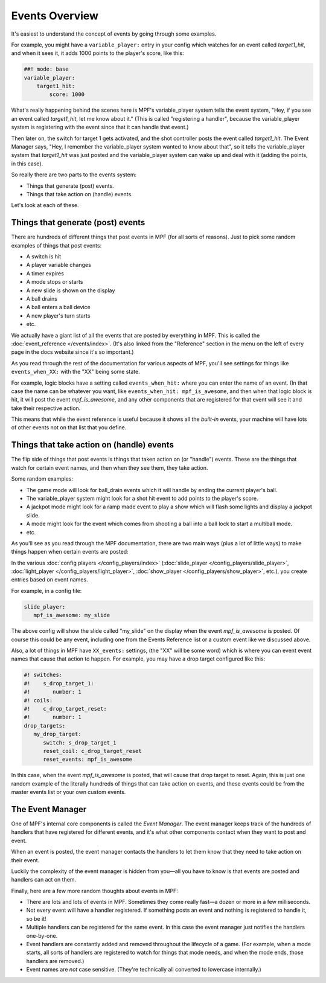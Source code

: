 Events Overview
===============

It's easiest to understand the concept of events by going through some examples.

For example, you might have a ``variable_player:`` entry in your config which watches
for an event called *target1_hit*, and when it sees it, it adds 1000 points
to the player's score, like this:

.. code-block:: mpf-config

  ##! mode: base
  variable_player:
      target1_hit:
          score: 1000

What's really happening behind the scenes here is MPF's variable_player system tells
the event system, "Hey, if you see an event called *target1_hit*, let me know
about it." (This is called "registering a handler", because the variable_player system
is registering with the event since that it can handle that event.)

Then later on, the switch for target 1 gets activated, and the shot controller
posts the event called *target1_hit*. The Event Manager says, "Hey, I remember
the variable_player system wanted to know about that", so it tells the variable_player
system that *target1_hit* was just posted and the variable_player system can wake up and
deal with it (adding the points, in this case).

So really there are two parts to the events system:

* Things that generate (post) events.
* Things that take action on (handle) events.

Let's look at each of these.

Things that generate (post) events
----------------------------------

There are hundreds of different things that post events in MPF (for all sorts
of reasons). Just to pick some random examples of things that post events:

* A switch is hit
* A player variable changes
* A timer expires
* A mode stops or starts
* A new slide is shown on the display
* A ball drains
* A ball enters a ball device
* A new player's turn starts
* etc.

We actually have a giant list of all the events that are posted by everything
in MPF. This is called the :doc:`event_reference </events/index>`. (It's also
linked from the "Reference" section in the menu on the left of every page in
the docs website since it's so important.)

As you read through the rest of the documentation for various aspects of MPF,
you'll see settings for things like ``events_when_XX:`` with the "XX" being
some state.

For example, logic blocks have a setting called ``events_when_hit:`` where you
can enter the name of an event. (In that case the name can be whatever you
want, like ``events_when_hit: mpf_is_awesome``, and then when that logic block
is hit, it will post the event *mpf_is_awesome*, and any other components that
are registered for that event will see it and take their respective action.

This means that while the event reference is useful because it shows all the
*built-in* events, your machine will have lots of other events not on that
list that you define.

Things that take action on (handle) events
------------------------------------------

The flip side of things that post events is things that taken action on (or
"handle") events. These are the things that watch for certain event names, and
then when they see them, they take action.

Some random examples:

* The game mode will look for ball_drain events which it will handle by ending
  the current player's ball.
* The variable_player system might look for a shot hit event to add points to the
  player's score.
* A jackpot mode might look for a ramp made event to play a show which will
  flash some lights and display a jackpot slide.
* A mode might look for the event which comes from shooting a ball into a ball
  lock to start a multiball mode.
* etc.

As you'll see as you read through the MPF documentation, there are two main
ways (plus a lot of little ways) to make things happen when certain events
are posted:

In the various :doc:`config players </config_players/index>` (:doc:`slide_player </config_players/slide_player>`,
:doc:`light_player </config_players/light_player>`, :doc:`show_player </config_players/show_player>`, etc.),
you create entries based on event names.

For example, in a config file:

.. code-block:: mpf-config

   slide_player:
      mpf_is_awesome: my_slide

The above config will show the slide called "my_slide" on the display when the
event *mpf_is_awesome* is posted. Of course this could be any event, including
one from the Events Reference list or a custom event like we discussed above.

Also, a lot of things in MPF have ``XX_events:`` settings, (the "XX" will be
some word) which is where you can event event names that cause that action to
happen. For example, you may have a drop target configured like this:

.. code-block:: mpf-config

   #! switches:
   #!    s_drop_target_1:
   #!       number: 1
   #! coils:
   #!    c_drop_target_reset:
   #!       number: 1
   drop_targets:
      my_drop_target:
         switch: s_drop_target_1
         reset_coil: c_drop_target_reset
         reset_events: mpf_is_awesome

In this case, when the event *mpf_is_awesome* is posted, that will cause that
drop target to reset. Again, this is just one random example of the literally
hundreds of things that can take action on events, and these events could be
from the master events list or your own custom events.

The Event Manager
-----------------

One of MPF's internal core components is called the *Event Manager*. The event
manager keeps track of the hundreds of handlers that have registered for
different events, and it's what other components contact when they want to post
and event.

When an event is posted, the event manager contacts the handlers to let them
know that they need to take action on their event.

Luckily the complexity of the event manager is hidden from you—all you have
to know is that events are posted and handlers can act on them.

Finally, here are a few more random thoughts about events in MPF:

* There are lots and lots of events in MPF. Sometimes they come really fast—a
  dozen or more in a few milliseconds.
* Not every event will have a handler registered. If something posts an event
  and nothing is registered to handle it, so be it!
* Multiple handlers can be registered for the same event. In this case the
  event manager just notifies the handlers one-by-one.
* Event handlers are constantly added and removed throughout the lifecycle of
  a game. (For example, when a mode starts, all sorts of handlers are
  registered to watch for things that mode needs, and when the mode ends,
  those handlers are removed.)
* Event names are *not* case sensitive. (They're technically all converted to
  lowercase internally.)
